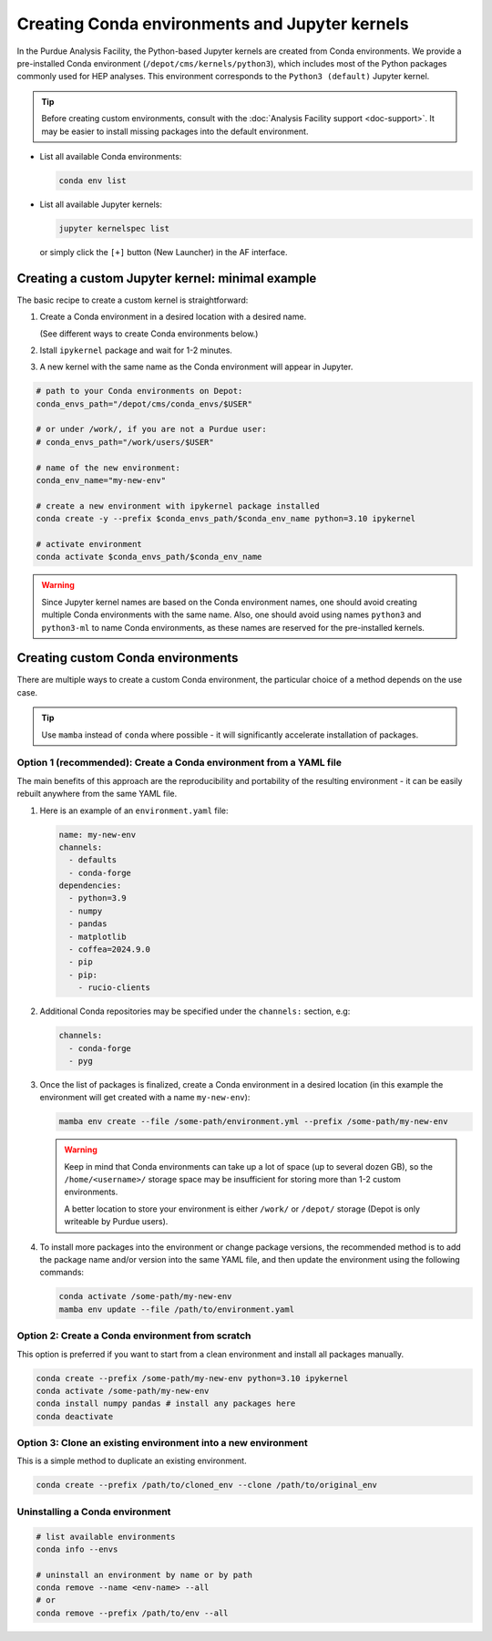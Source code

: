 Creating Conda environments and Jupyter kernels
====================================================

In the Purdue Analysis Facility, the Python-based Jupyter kernels are created from
Conda environments. We provide a pre-installed Conda environment
(``/depot/cms/kernels/python3``), which includes most of the Python packages
commonly used for HEP analyses. This environment corresponds to the
``Python3 (default)`` Jupyter kernel.

.. tip::
   
   Before creating custom environments, consult with the :doc:`Analysis Facility support <doc-support>`.
   It may be easier to install missing packages into the default environment.


* List all available Conda environments: 

  .. code-block:: shell
    
      conda env list

* List all available Jupyter kernels:

  .. code-block:: shell
        
      jupyter kernelspec list

  or simply click the ``[+]`` button (New Launcher) in the AF interface.

Creating a custom Jupyter kernel: minimal example
~~~~~~~~~~~~~~~~~~~~~~~~~~~~~~~~~~~~~~~~~~~~~~~~~~~~

The basic recipe to create a custom kernel is straightforward:

#. Create a Conda environment in a desired location with a desired name.

   (See different ways to create Conda environments below.)
#. Istall ``ipykernel`` package and wait for 1-2 minutes.
#. A new kernel with the same name as the Conda environment will appear in Jupyter.


.. code-block:: shell
    
    # path to your Conda environments on Depot:
    conda_envs_path="/depot/cms/conda_envs/$USER"

    # or under /work/, if you are not a Purdue user:
    # conda_envs_path="/work/users/$USER"
    
    # name of the new environment:
    conda_env_name="my-new-env"
    
    # create a new environment with ipykernel package installed
    conda create -y --prefix $conda_envs_path/$conda_env_name python=3.10 ipykernel
    
    # activate environment
    conda activate $conda_envs_path/$conda_env_name
    
.. warning::
    Since Jupyter kernel names are based on the Conda environment names,
    one should avoid creating multiple Conda environments with the same name.
    Also, one should avoid using names ``python3`` and ``python3-ml`` to name
    Conda environments, as these names are reserved for the pre-installed kernels.


Creating custom Conda environments
~~~~~~~~~~~~~~~~~~~~~~~~~~~~~~~~~~~~~~~~~~~~~~~~~~~~~~~

There are multiple ways to create a custom Conda environment,
the particular choice of a method depends on the use case.

.. tip::

   Use ``mamba`` instead of ``conda`` where possible - it will significantly accelerate installation of packages.


Option 1 (recommended): Create a Conda environment from a YAML file
----------------------------------------------------------------

The main benefits of this approach are the reproducibility and portability of
the resulting environment - it can be easily rebuilt anywhere from the same YAML
file.

1. Here is an example of an ``environment.yaml`` file:

   .. code-block:: yaml

      name: my-new-env
      channels:
        - defaults
        - conda-forge
      dependencies:
        - python=3.9
        - numpy
        - pandas
        - matplotlib
        - coffea=2024.9.0
        - pip
        - pip:
          - rucio-clients

2. Additional Conda repositories may be specified under the ``channels:`` section, e.g:

   .. code-block:: yaml

      channels:
        - conda-forge
        - pyg

3. Once the list of packages is finalized, create a Conda environment in a desired location
   (in this example the environment will get created with a name ``my-new-env``):

   .. code-block:: shell

       mamba env create --file /some-path/environment.yml --prefix /some-path/my-new-env

   .. warning::

      Keep in mind that Conda environments can take up a lot of space
      (up to several dozen GB), so the ``/home/<username>/`` storage space
      may be insufficient for storing more than 1-2 custom environments.

      A better location to store your environment is either ``/work/`` or
      ``/depot/`` storage (Depot is only writeable by Purdue users).

4. To install more packages into the environment or change package versions,
   the recommended method is to add the package name and/or version into the
   same YAML file, and then update the environment using the following commands:

   .. code-block:: shell
      
      conda activate /some-path/my-new-env
      mamba env update --file /path/to/environment.yaml

Option 2: Create a Conda environment from scratch
--------------------------------------------------

This option is preferred if you want to start from a clean environment and install all packages manually.

.. code-block:: shell

    conda create --prefix /some-path/my-new-env python=3.10 ipykernel
    conda activate /some-path/my-new-env
    conda install numpy pandas # install any packages here
    conda deactivate

Option 3: Clone an existing environment into a new environment
----------------------------------------------------------------

This is a simple method to duplicate an existing environment. 

.. code-block:: shell

    conda create --prefix /path/to/cloned_env --clone /path/to/original_env



Uninstalling a Conda environment
---------------------------------

.. code-block:: shell

    # list available environments
    conda info --envs

    # uninstall an environment by name or by path
    conda remove --name <env-name> --all
    # or
    conda remove --prefix /path/to/env --all